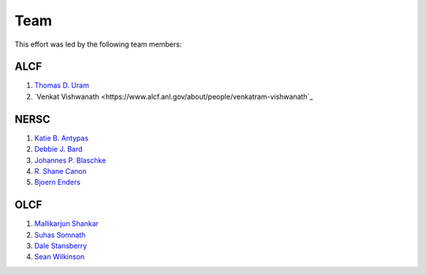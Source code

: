 .. _Team:

Team
====
This effort was led by the following team members:

ALCF
~~~~
1. `Thomas D. Uram <https://www.alcf.anl.gov/about/people/thomas-d-uram>`_
2. `Venkat Vishwanath <https://www.alcf.anl.gov/about/people/venkatram-vishwanath`_

NERSC
~~~~~
1. `Katie B. Antypas <https://www.nersc.gov/about/nersc-staff/center-leadership/katie-antypas>`_
2. `Debbie J. Bard <https://www.nersc.gov/about/nersc-staff/data-science-engagement-group/debbie-bard/>`_
3. `Johannes P. Blaschke <https://www.nersc.gov/about/nersc-staff/data-science-engagement-group/johannes-blaschke/>`_
4. `R. Shane Canon <https://www.nersc.gov/about/nersc-staff/data-analytics-services/shane-canon/>`_
5. `Bjoern Enders <https://www.nersc.gov/about/nersc-staff/data-science-engagement-group/bjoern-enders/>`_

OLCF
~~~~
1. `Mallikarjun Shankar <https://www.olcf.ornl.gov/directory/staff-member/arjun-shankar/>`_
2. `Suhas Somnath <https://www.olcf.ornl.gov/directory/staff-member/suhas-somnath/>`_
3. `Dale Stansberry <https://www.olcf.ornl.gov/directory/staff-member/dale-stansberry/>`_
4. `Sean Wilkinson <https://www.olcf.ornl.gov/directory/staff-member/sean-wilkinson/>`_
